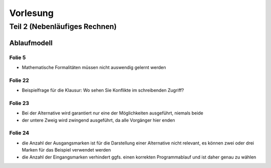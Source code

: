 *********
Vorlesung
*********

Teil 2 (Nebenläufiges Rechnen)
==============================

Ablaufmodell
------------

Folie 5
^^^^^^^

- Mathematische Formalitäten müssen nicht auswendig gelernt werden

Folie 22
^^^^^^^^

- Beispielfrage für die Klausur: Wo sehen Sie Konflikte im schreibenden Zugriff?

Folie 23
^^^^^^^^

- Bei der Alternative wird garantiert nur eine der Möglichkeiten ausgeführt, niemals beide
- der untere Zweig wird zwingend ausgeführt, da alle Vorgänger hier enden


Folie 24
^^^^^^^^

- die Anzahl der Ausgangsmarken ist für die Darstellung einer Alternative nicht relevant, es können zwei oder drei Marken für das Beispiel verwendet werden
- die Anzahl der Eingangsmarken verhindert ggfs. einen korrekten Programmablauf und ist daher genau zu wählen

